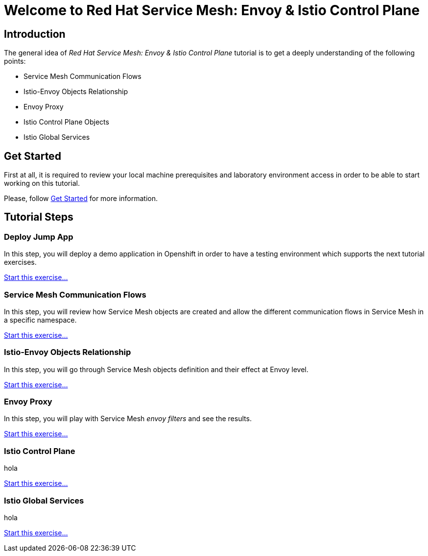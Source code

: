 = Welcome to Red Hat Service Mesh: Envoy & Istio Control Plane
:page-layout: home
:!sectids:

[.text-center.strong]
== Introduction

The general idea of _Red Hat Service Mesh: Envoy & Istio Control Plane_ tutorial is to get a deeply understanding of the following points:

- Service Mesh Communication Flows
- Istio-Envoy Objects Relationship
- Envoy Proxy
- Istio Control Plane Objects
- Istio Global Services

[.text-center.strong]
== Get Started

First at all, it is required to review your local machine prerequisites and laboratory environment access in order to be able to start working on this tutorial.

Please, follow xref:01-setup.adoc[Get Started] for more information.


[.text-center.strong]
== Tutorial Steps

=== Deploy Jump App

In this step, you will deploy a demo application in Openshift in order to have a testing environment which supports the next tutorial exercises. 

xref:02-jumpapp.adoc[Start this exercise...]


=== Service Mesh Communication Flows

In this step, you will review how Service Mesh objects are created and allow the different communication flows in Service Mesh in a specific namespace.

xref:03-flows.adoc[Start this exercise...]


=== Istio-Envoy Objects Relationship

In this step, you will go through Service Mesh objects definition and their effect at Envoy level.

xref:04-relationship.adoc[Start this exercise...]

=== Envoy Proxy

In this step, you will play with Service Mesh _envoy filters_ and see the results.

xref:05-envoy.adoc[Start this exercise...]

=== Istio Control Plane

hola

xref:06-crtlplane.adoc[Start this exercise...]


=== Istio Global Services

hola

xref:07-services.adoc[Start this exercise...]
